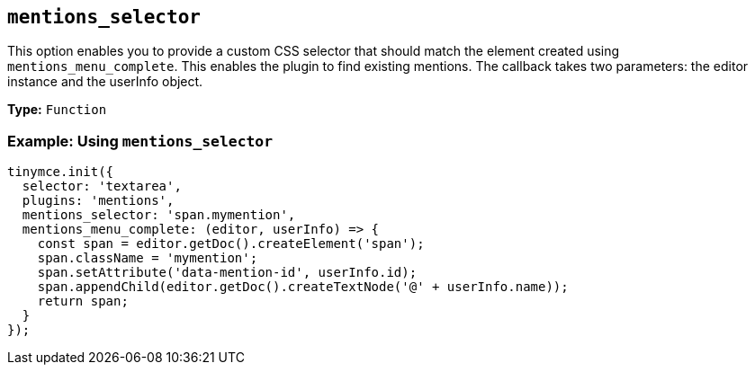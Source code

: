 [[mentions_selector]]
== `+mentions_selector+`

This option enables you to provide a custom CSS selector that should match the element created using `+mentions_menu_complete+`. This enables the plugin to find existing mentions. The callback takes two parameters: the editor instance and the userInfo object.

*Type:* `+Function+`

=== Example: Using `+mentions_selector+`

[source,js]
----
tinymce.init({
  selector: 'textarea',
  plugins: 'mentions',
  mentions_selector: 'span.mymention',
  mentions_menu_complete: (editor, userInfo) => {
    const span = editor.getDoc().createElement('span');
    span.className = 'mymention';
    span.setAttribute('data-mention-id', userInfo.id);
    span.appendChild(editor.getDoc().createTextNode('@' + userInfo.name));
    return span;
  }
});
----
